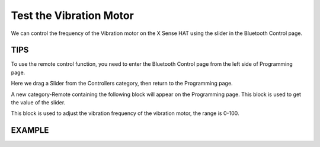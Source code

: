 Test the Vibration Motor
===========================

We can control the frequency of the Vibration motor on the X Sense HAT using the slider in the Bluetooth Control page.

TIPS
------

To use the remote control function, you need to enter the Bluetooth Control page from the left side of Programming page.

.. image:: img/python1.png
  :width: 120
  :align: center

Here we drag a Slider from the Controllers category, then return to the Programming page.

.. image:: img/tip5.png
  :width: 200
  :align: center

A new category-Remote containing the following block will appear on the Programming page. This block is used to get the value of the slider.

.. image:: img/tip7.png
  :width: 310
  :align: center


This block is used to adjust the vibration frequency of the vibration motor, the range is 0-100.

.. image:: img/tip8.png
  :width: 480
  :align: center

EXAMPLE
---------

.. image:: img/example2.png
  :width: 680
  :align: center

